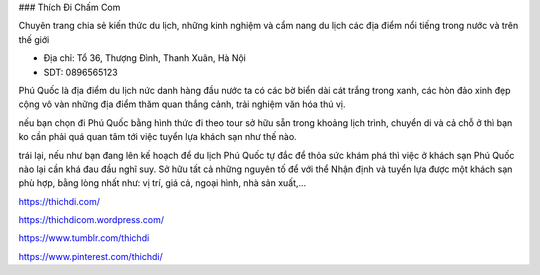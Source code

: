 ### Thích Đi Chấm Com

Chuyên trang chia sẻ kiến thức du lịch, những kinh nghiệm và cẩm nang du lịch các địa điểm nổi tiếng trong nước và trên thế giới

- Địa chỉ: Tổ 36, Thượng Đình, Thanh Xuân, Hà Nội

- SDT: 0896565123

Phú Quốc là địa điểm du lịch nức danh hàng đầu nước ta có các bờ biển dài cát trắng trong xanh, các hòn đảo xinh đẹp cộng vô vàn những địa điểm thăm quan thắng cảnh, trải nghiệm văn hóa thú vị.

nếu bạn chọn đi Phú Quốc bằng hình thức đi theo tour sở hữu sẵn trong khoảng lịch trình, chuyển di và cả chỗ ở thì bạn ko cần phải quá quan tâm tới việc tuyển lựa khách sạn như thế nào.

trái lại, nếu như bạn đang lên kế hoạch để du lịch Phú Quốc tự đắc để thỏa sức khám phá thì việc ở khách sạn Phú Quốc nào lại cần khá đau đầu nghĩ suy. Sở hữu tất cả những nguyên tố để với thể Nhận định và tuyển lựa được một khách sạn phù hợp, bằng lòng nhất như: vị trí, giá cả, ngoại hình, nhà sản xuất,…

https://thichdi.com/

https://thichdicom.wordpress.com/

https://www.tumblr.com/thichdi

https://www.pinterest.com/thichdi/
